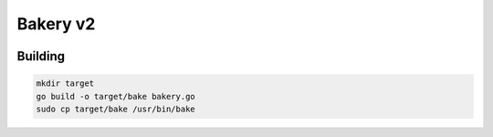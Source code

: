 =========
Bakery v2
=========

.. image :: https://travis-ci.org/swissChili/bakery.svg?branch=v2

Building
--------
.. code-block :: bash

    mkdir target
    go build -o target/bake bakery.go
    sudo cp target/bake /usr/bin/bake